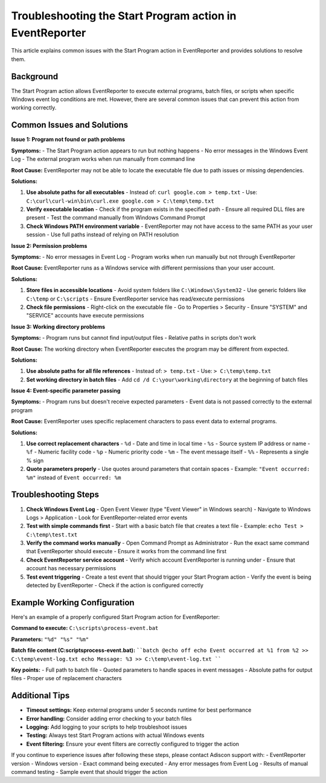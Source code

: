 .. _start-program-action-troubleshooting-eventreporter:

Troubleshooting the Start Program action in EventReporter
=========================================================

This article explains common issues with the Start Program action in EventReporter and provides solutions to resolve them.

Background
----------

The Start Program action allows EventReporter to execute external programs, batch files, or scripts when specific Windows event log conditions are met. However, there are several common issues that can prevent this action from working correctly.

Common Issues and Solutions
---------------------------

**Issue 1: Program not found or path problems**

**Symptoms:**
- The Start Program action appears to run but nothing happens
- No error messages in the Windows Event Log
- The external program works when run manually from command line

**Root Cause:**
EventReporter may not be able to locate the executable file due to path issues or missing dependencies.

**Solutions:**

1. **Use absolute paths for all executables**
   - Instead of: ``curl google.com > temp.txt``
   - Use: ``C:\curl\curl-win\bin\curl.exe google.com > C:\temp\temp.txt``

2. **Verify executable location**
   - Check if the program exists in the specified path
   - Ensure all required DLL files are present
   - Test the command manually from Windows Command Prompt

3. **Check Windows PATH environment variable**
   - EventReporter may not have access to the same PATH as your user session
   - Use full paths instead of relying on PATH resolution

**Issue 2: Permission problems**

**Symptoms:**
- No error messages in Event Log
- Program works when run manually but not through EventReporter

**Root Cause:**
EventReporter runs as a Windows service with different permissions than your user account.

**Solutions:**

1. **Store files in accessible locations**
   - Avoid system folders like ``C:\Windows\System32``
   - Use generic folders like ``C:\temp`` or ``C:\scripts``
   - Ensure EventReporter service has read/execute permissions

2. **Check file permissions**
   - Right-click on the executable file
   - Go to Properties > Security
   - Ensure "SYSTEM" and "SERVICE" accounts have execute permissions

**Issue 3: Working directory problems**

**Symptoms:**
- Program runs but cannot find input/output files
- Relative paths in scripts don't work

**Root Cause:**
The working directory when EventReporter executes the program may be different from expected.

**Solutions:**

1. **Use absolute paths for all file references**
   - Instead of: ``> temp.txt``
   - Use: ``> C:\temp\temp.txt``

2. **Set working directory in batch files**
   - Add ``cd /d C:\your\working\directory`` at the beginning of batch files

**Issue 4: Event-specific parameter passing**

**Symptoms:**
- Program runs but doesn't receive expected parameters
- Event data is not passed correctly to the external program

**Root Cause:**
EventReporter uses specific replacement characters to pass event data to external programs.

**Solutions:**

1. **Use correct replacement characters**
   - ``%d`` - Date and time in local time
   - ``%s`` - Source system IP address or name
   - ``%f`` - Numeric facility code
   - ``%p`` - Numeric priority code
   - ``%m`` - The event message itself
   - ``%%`` - Represents a single % sign

2. **Quote parameters properly**
   - Use quotes around parameters that contain spaces
   - Example: ``"Event occurred: %m"`` instead of ``Event occurred: %m``

Troubleshooting Steps
---------------------

1. **Check Windows Event Log**
   - Open Event Viewer (type "Event Viewer" in Windows search)
   - Navigate to Windows Logs > Application
   - Look for EventReporter-related error events

2. **Test with simple commands first**
   - Start with a basic batch file that creates a text file
   - Example: ``echo Test > C:\temp\test.txt``

3. **Verify the command works manually**
   - Open Command Prompt as Administrator
   - Run the exact same command that EventReporter should execute
   - Ensure it works from the command line first

4. **Check EventReporter service account**
   - Verify which account EventReporter is running under
   - Ensure that account has necessary permissions

5. **Test event triggering**
   - Create a test event that should trigger your Start Program action
   - Verify the event is being detected by EventReporter
   - Check if the action is configured correctly

Example Working Configuration
-----------------------------

Here's an example of a properly configured Start Program action for EventReporter:

**Command to execute:**
``C:\scripts\process-event.bat``

**Parameters:**
``"%d" "%s" "%m"``

**Batch file content (C:\scripts\process-event.bat):**
````batch
@echo off
echo Event occurred at %1 from %2 >> C:\temp\event-log.txt
echo Message: %3 >> C:\temp\event-log.txt
````

**Key points:**
- Full path to batch file
- Quoted parameters to handle spaces in event messages
- Absolute paths for output files
- Proper use of replacement characters

Additional Tips
---------------

- **Timeout settings:** Keep external programs under 5 seconds runtime for best performance
- **Error handling:** Consider adding error checking to your batch files
- **Logging:** Add logging to your scripts to help troubleshoot issues
- **Testing:** Always test Start Program actions with actual Windows events
- **Event filtering:** Ensure your event filters are correctly configured to trigger the action

If you continue to experience issues after following these steps, please contact Adiscon support with:
- EventReporter version
- Windows version
- Exact command being executed
- Any error messages from Event Log
- Results of manual command testing
- Sample event that should trigger the action
